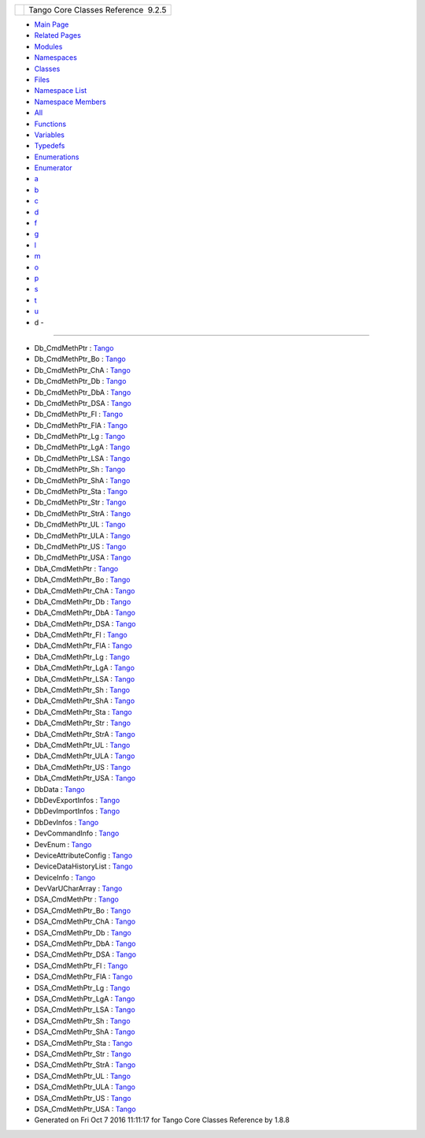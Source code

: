 +----------+---------------------------------------+
| |Logo|   | Tango Core Classes Reference  9.2.5   |
+----------+---------------------------------------+

-  `Main Page <index.html>`__
-  `Related Pages <pages.html>`__
-  `Modules <modules.html>`__
-  `Namespaces <namespaces.html>`__
-  `Classes <annotated.html>`__
-  `Files <files.html>`__

-  `Namespace List <namespaces.html>`__
-  `Namespace Members <namespacemembers.html>`__

-  `All <namespacemembers.html>`__
-  `Functions <namespacemembers_func.html>`__
-  `Variables <namespacemembers_vars.html>`__
-  `Typedefs <namespacemembers_type.html>`__
-  `Enumerations <namespacemembers_enum.html>`__
-  `Enumerator <namespacemembers_eval.html>`__

-  `a <namespacemembers_type.html#index_a>`__
-  `b <namespacemembers_type_b.html#index_b>`__
-  `c <namespacemembers_type_c.html#index_c>`__
-  `d <namespacemembers_type_d.html#index_d>`__
-  `f <namespacemembers_type_f.html#index_f>`__
-  `g <namespacemembers_type_g.html#index_g>`__
-  `l <namespacemembers_type_l.html#index_l>`__
-  `m <namespacemembers_type_m.html#index_m>`__
-  `o <namespacemembers_type_o.html#index_o>`__
-  `p <namespacemembers_type_p.html#index_p>`__
-  `s <namespacemembers_type_s.html#index_s>`__
-  `t <namespacemembers_type_t.html#index_t>`__
-  `u <namespacemembers_type_u.html#index_u>`__

 

- d -
~~~~~

-  Db\_CmdMethPtr :
   `Tango <de/ddf/namespaceTango.html#ad2e2a4a0be40a386b58fcbc178825738>`__
-  Db\_CmdMethPtr\_Bo :
   `Tango <de/ddf/namespaceTango.html#a1a6d2e94c31480bf510fe47a89dc2204>`__
-  Db\_CmdMethPtr\_ChA :
   `Tango <de/ddf/namespaceTango.html#a4ee2d25004efbef1341fd8f59308f1c8>`__
-  Db\_CmdMethPtr\_Db :
   `Tango <de/ddf/namespaceTango.html#a5a7f4c36fb46a213d9a15fce26707946>`__
-  Db\_CmdMethPtr\_DbA :
   `Tango <de/ddf/namespaceTango.html#ad47704b0b5773aa15020b53a4c068e4f>`__
-  Db\_CmdMethPtr\_DSA :
   `Tango <de/ddf/namespaceTango.html#a95e5c9b9381da0ba104f2bda51822735>`__
-  Db\_CmdMethPtr\_Fl :
   `Tango <de/ddf/namespaceTango.html#a9b40b2dd80aa0086c9d90926fa93e3a2>`__
-  Db\_CmdMethPtr\_FlA :
   `Tango <de/ddf/namespaceTango.html#aed4dcaedde79872f636524026ba7c095>`__
-  Db\_CmdMethPtr\_Lg :
   `Tango <de/ddf/namespaceTango.html#a5d0669880dd907a49d79f845f969410f>`__
-  Db\_CmdMethPtr\_LgA :
   `Tango <de/ddf/namespaceTango.html#ac78738c85f8dff43c42173b5be45b695>`__
-  Db\_CmdMethPtr\_LSA :
   `Tango <de/ddf/namespaceTango.html#a16e1ef6933c5a0930591770f4c60b101>`__
-  Db\_CmdMethPtr\_Sh :
   `Tango <de/ddf/namespaceTango.html#a6a2bc0cc59bcb9d2b34bb52329f8dca6>`__
-  Db\_CmdMethPtr\_ShA :
   `Tango <de/ddf/namespaceTango.html#af90c484f5cc58bb1b06f4332bf9d3a35>`__
-  Db\_CmdMethPtr\_Sta :
   `Tango <de/ddf/namespaceTango.html#a9075c5a30da1df1363c51ef1789e2a81>`__
-  Db\_CmdMethPtr\_Str :
   `Tango <de/ddf/namespaceTango.html#a0f1a29f32a3f4e4422549bff700fc6a9>`__
-  Db\_CmdMethPtr\_StrA :
   `Tango <de/ddf/namespaceTango.html#a1d0f5b26ec90105fbb663796311b95d0>`__
-  Db\_CmdMethPtr\_UL :
   `Tango <de/ddf/namespaceTango.html#abd084cf2858ebf46b18c8e327c39ee52>`__
-  Db\_CmdMethPtr\_ULA :
   `Tango <de/ddf/namespaceTango.html#ac91ab97d9dbb0974fc009c45664bb918>`__
-  Db\_CmdMethPtr\_US :
   `Tango <de/ddf/namespaceTango.html#acfe424dee78842332193e03984aa7e53>`__
-  Db\_CmdMethPtr\_USA :
   `Tango <de/ddf/namespaceTango.html#a04d3cfbcdf481426498216fd0ce8e551>`__
-  DbA\_CmdMethPtr :
   `Tango <de/ddf/namespaceTango.html#a1bffde3bccf0d1d98b8304e02b18255b>`__
-  DbA\_CmdMethPtr\_Bo :
   `Tango <de/ddf/namespaceTango.html#a6818e79202b7706fd1077677547c79b7>`__
-  DbA\_CmdMethPtr\_ChA :
   `Tango <de/ddf/namespaceTango.html#aa071b24bf0e05cf735319a6f04917b47>`__
-  DbA\_CmdMethPtr\_Db :
   `Tango <de/ddf/namespaceTango.html#a973222d63ba4a7fb5cdbaa54226271c2>`__
-  DbA\_CmdMethPtr\_DbA :
   `Tango <de/ddf/namespaceTango.html#a061711ccdd6afbbdbb1e973e7341292d>`__
-  DbA\_CmdMethPtr\_DSA :
   `Tango <de/ddf/namespaceTango.html#a91339b16565f187eba76fdb333acb7b7>`__
-  DbA\_CmdMethPtr\_Fl :
   `Tango <de/ddf/namespaceTango.html#a8f5a35851e86bbf8dc1d0fce64c551d8>`__
-  DbA\_CmdMethPtr\_FlA :
   `Tango <de/ddf/namespaceTango.html#a58a708b78130c59874236651bf54fe14>`__
-  DbA\_CmdMethPtr\_Lg :
   `Tango <de/ddf/namespaceTango.html#aef3b3ef805b6b12ba4d9433e50486f3e>`__
-  DbA\_CmdMethPtr\_LgA :
   `Tango <de/ddf/namespaceTango.html#ae3d6872bb2b99b3be2a54ee3caabd840>`__
-  DbA\_CmdMethPtr\_LSA :
   `Tango <de/ddf/namespaceTango.html#a6a5f8b731e62e7c050c7d5cb53f21372>`__
-  DbA\_CmdMethPtr\_Sh :
   `Tango <de/ddf/namespaceTango.html#a88c97ca59f8800f16f194fa9d26a9cb4>`__
-  DbA\_CmdMethPtr\_ShA :
   `Tango <de/ddf/namespaceTango.html#ad0b5621ff445d78aae963af48a99ade2>`__
-  DbA\_CmdMethPtr\_Sta :
   `Tango <de/ddf/namespaceTango.html#a2f96695d024caa9fb13ac7e79d0b90c8>`__
-  DbA\_CmdMethPtr\_Str :
   `Tango <de/ddf/namespaceTango.html#a85dbb1d095f2cbee03b38b533c6c769f>`__
-  DbA\_CmdMethPtr\_StrA :
   `Tango <de/ddf/namespaceTango.html#abfccabdb91cf8123716c919c4183f890>`__
-  DbA\_CmdMethPtr\_UL :
   `Tango <de/ddf/namespaceTango.html#a692637a79793edac686bcf3fbcc52eba>`__
-  DbA\_CmdMethPtr\_ULA :
   `Tango <de/ddf/namespaceTango.html#a62b352bc859c6b9ef32092f63299a46c>`__
-  DbA\_CmdMethPtr\_US :
   `Tango <de/ddf/namespaceTango.html#a1242bc728e082bc284eebc5f7f3a5da9>`__
-  DbA\_CmdMethPtr\_USA :
   `Tango <de/ddf/namespaceTango.html#a15aecaff77a9e5ee9a0387b921e001b4>`__
-  DbData :
   `Tango <de/ddf/namespaceTango.html#a99fa459235396b406532406b562984c0>`__
-  DbDevExportInfos :
   `Tango <de/ddf/namespaceTango.html#a7823670207a406676f96c82f1b73bd28>`__
-  DbDevImportInfos :
   `Tango <de/ddf/namespaceTango.html#a63b451c2d202d3b0b9024b1dd48086ec>`__
-  DbDevInfos :
   `Tango <de/ddf/namespaceTango.html#aaec13f55a8cc1c657fc9966bfba00b0c>`__
-  DevCommandInfo :
   `Tango <de/ddf/namespaceTango.html#ab853e559703141ec81b1c30a5c9d88d2>`__
-  DevEnum :
   `Tango <de/ddf/namespaceTango.html#a6a9f2ce86c2eb45a059727bd9f71aac4>`__
-  DeviceAttributeConfig :
   `Tango <de/ddf/namespaceTango.html#a2926592cba03eca7ecf3ab28587f19f0>`__
-  DeviceDataHistoryList :
   `Tango <de/ddf/namespaceTango.html#aa64a337e34f9bfb5207ba07aa7cd51f9>`__
-  DeviceInfo :
   `Tango <de/ddf/namespaceTango.html#a6e79cf63803c5345bbccc9c3a8573efe>`__
-  DevVarUCharArray :
   `Tango <de/ddf/namespaceTango.html#aa266359dac942f0a24499c61adcd0b7c>`__
-  DSA\_CmdMethPtr :
   `Tango <de/ddf/namespaceTango.html#a212fc37118767813e46fb379cd10f33c>`__
-  DSA\_CmdMethPtr\_Bo :
   `Tango <de/ddf/namespaceTango.html#a5c7d41dae299baf8d1b6018f10c2a340>`__
-  DSA\_CmdMethPtr\_ChA :
   `Tango <de/ddf/namespaceTango.html#a61c57d16dc7a3878d247ae41300faef5>`__
-  DSA\_CmdMethPtr\_Db :
   `Tango <de/ddf/namespaceTango.html#a7d5075ed5894aabcd125e3dacdd6944a>`__
-  DSA\_CmdMethPtr\_DbA :
   `Tango <de/ddf/namespaceTango.html#ac4870fee6c00778de39d3c91c6ef04f6>`__
-  DSA\_CmdMethPtr\_DSA :
   `Tango <de/ddf/namespaceTango.html#a296618d8c9168a46520e43d007f842c3>`__
-  DSA\_CmdMethPtr\_Fl :
   `Tango <de/ddf/namespaceTango.html#aac18e719cba0acd9758e1cc738a81d26>`__
-  DSA\_CmdMethPtr\_FlA :
   `Tango <de/ddf/namespaceTango.html#a80f0a2e894cb83ce221f3a7624b37881>`__
-  DSA\_CmdMethPtr\_Lg :
   `Tango <de/ddf/namespaceTango.html#a1be5b8e40c2786dfe7894e32050cb3be>`__
-  DSA\_CmdMethPtr\_LgA :
   `Tango <de/ddf/namespaceTango.html#a802d965a52b52ebfc1b291a9f2e3cead>`__
-  DSA\_CmdMethPtr\_LSA :
   `Tango <de/ddf/namespaceTango.html#a6be3d448da80b69433d6d39d745bfc19>`__
-  DSA\_CmdMethPtr\_Sh :
   `Tango <de/ddf/namespaceTango.html#a40419b07604cfcbbab16f9e32c9ac955>`__
-  DSA\_CmdMethPtr\_ShA :
   `Tango <de/ddf/namespaceTango.html#a1384ff007c9d1a8a04158f02d8883d9e>`__
-  DSA\_CmdMethPtr\_Sta :
   `Tango <de/ddf/namespaceTango.html#afcd8fded693c7cfbb54083f44a9fe207>`__
-  DSA\_CmdMethPtr\_Str :
   `Tango <de/ddf/namespaceTango.html#aafb90d7188a7adc14a418effe7d97027>`__
-  DSA\_CmdMethPtr\_StrA :
   `Tango <de/ddf/namespaceTango.html#a38b5baa75448d5248e1ab478f5ac711d>`__
-  DSA\_CmdMethPtr\_UL :
   `Tango <de/ddf/namespaceTango.html#a5783faf10f3dbb63b91e590556c60d82>`__
-  DSA\_CmdMethPtr\_ULA :
   `Tango <de/ddf/namespaceTango.html#af03a472d546249cf9f2fd0296a94bc98>`__
-  DSA\_CmdMethPtr\_US :
   `Tango <de/ddf/namespaceTango.html#a042c2f0070e4166a2f5cf0c275128bb3>`__
-  DSA\_CmdMethPtr\_USA :
   `Tango <de/ddf/namespaceTango.html#a1654b8d1b277ddefcda32555548a4050>`__

-  Generated on Fri Oct 7 2016 11:11:17 for Tango Core Classes Reference
   by |doxygen| 1.8.8

.. |Logo| image:: logo.jpg
.. |doxygen| image:: doxygen.png
   :target: http://www.doxygen.org/index.html
